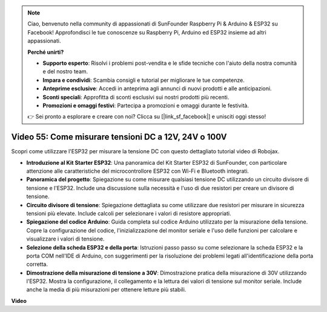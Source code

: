 .. note::

    Ciao, benvenuto nella community di appassionati di SunFounder Raspberry Pi & Arduino & ESP32 su Facebook! Approfondisci le tue conoscenze su Raspberry Pi, Arduino ed ESP32 insieme ad altri appassionati.

    **Perché unirti?**

    - **Supporto esperto**: Risolvi i problemi post-vendita e le sfide tecniche con l'aiuto della nostra comunità e del nostro team.
    - **Impara e condividi**: Scambia consigli e tutorial per migliorare le tue competenze.
    - **Anteprime esclusive**: Accedi in anteprima agli annunci di nuovi prodotti e alle anticipazioni.
    - **Sconti speciali**: Approfitta di sconti esclusivi sui nostri prodotti più recenti.
    - **Promozioni e omaggi festivi**: Partecipa a promozioni e omaggi durante le festività.

    👉 Sei pronto a esplorare e creare con noi? Clicca su [|link_sf_facebook|] e unisciti oggi stesso!

Video 55: Come misurare tensioni DC a 12V, 24V o 100V
===============================================================

Scopri come utilizzare l'ESP32 per misurare la tensione DC con questo dettagliato tutorial video di Robojax.

* **Introduzione al Kit Starter ESP32**: Una panoramica del Kit Starter ESP32 di SunFounder, con particolare attenzione alle caratteristiche del microcontrollore ESP32 con Wi-Fi e Bluetooth integrati.
* **Panoramica del progetto**: Spiegazione su come misurare qualsiasi tensione DC utilizzando un circuito divisore di tensione e l'ESP32. Include una discussione sulla necessità e l'uso di due resistori per creare un divisore di tensione.
* **Circuito divisore di tensione**: Spiegazione dettagliata su come utilizzare due resistori per misurare in sicurezza tensioni più elevate. Include calcoli per selezionare i valori di resistore appropriati.
* **Spiegazione del codice Arduino**: Guida completa sul codice Arduino utilizzato per la misurazione della tensione. Copre la configurazione del codice, l'inizializzazione del monitor seriale e l'uso delle funzioni per calcolare e visualizzare i valori di tensione.
* **Selezione della scheda ESP32 e della porta**: Istruzioni passo passo su come selezionare la scheda ESP32 e la porta COM nell'IDE di Arduino, con suggerimenti per la risoluzione dei problemi legati all'identificazione della porta corretta.
* **Dimostrazione della misurazione di tensione a 30V**: Dimostrazione pratica della misurazione di 30V utilizzando l'ESP32. Mostra la configurazione, il collegamento e la lettura dei valori di tensione sul monitor seriale. Include anche la media di più misurazioni per ottenere letture più stabili.

**Video**

.. raw:: html

    <iframe width="700" height="500" src="https://www.youtube.com/embed/znBiVlgV9JI?si=oxqUuIFZC-b5jcZy" title="YouTube video player" frameborder="0" allow="accelerometer; autoplay; clipboard-write; encrypted-media; gyroscope; picture-in-picture; web-share" allowfullscreen></iframe>
